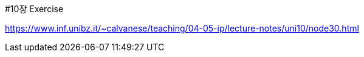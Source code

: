 #10장 Exercise

<https://www.inf.unibz.it/~calvanese/teaching/04-05-ip/lecture-notes/uni10/node30.html>